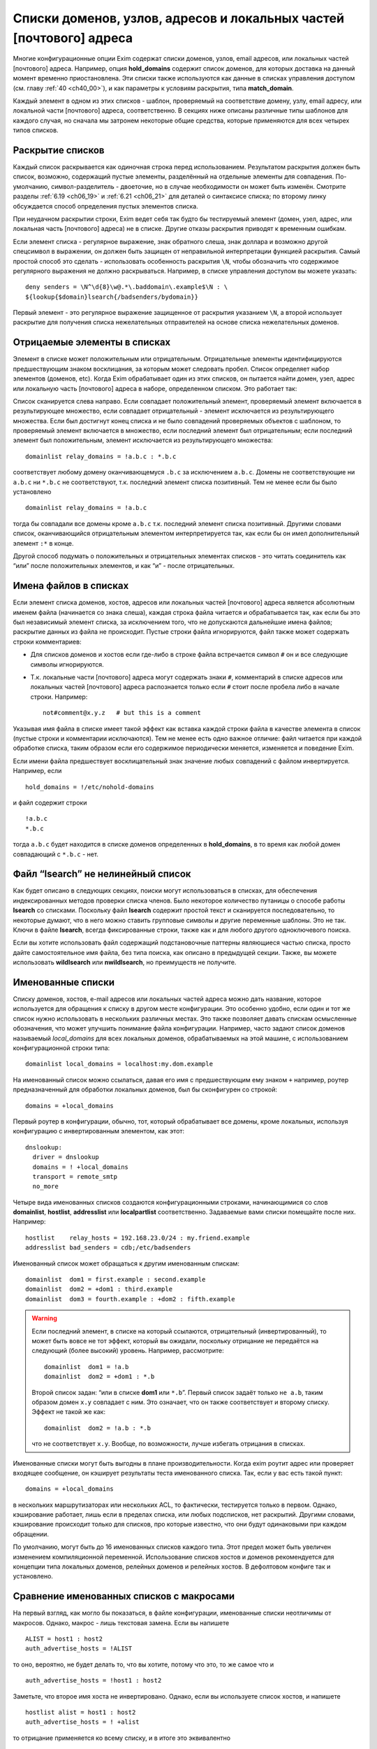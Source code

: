
.. _ch10_00:

Списки доменов, узлов, адресов и локальных частей [почтового] адреса
====================================================================

Многие конфигурационные опции Exim содержат списки доменов, узлов, email адресов, или локальных частей [почтового] адреса. Например, опция **hold_domains** содержит список доменов, для которых доставка на данный момент временно приостановлена. Эти списки также используются как данные в списках управления доступом (см. главу :ref:`40 <ch40_00>`), и как параметры к условиям раскрытия, типа **match_domain**.

Каждый элемент в одном из этих списков - шаблон, проверяемый на соответствие домену, узлу, email адресу, или локальной части [почтового] адреса, соответственно. В секциях ниже описаны различные типы шаблонов для каждого случая, но сначала мы затронем некоторые общие средства, которые применяются для всех четырех типов списков.

.. _ch10_01:

Раскрытие списков
-----------------

Каждый список раскрывается как одиночная строка перед использованием. Результатом раскрытия должен быть список, возможно, содержащий пустые элементы, разделённый на отдельные элементы для совпадения. По-умолчанию, символ-разделитель - двоеточие, но в случае необходимости он может быть изменён. Смотрите разделы :ref:`6.19 <ch06_19>` и :ref:`6.21 <ch06_21>` для деталей о синтаксисе списка; по второму линку обсуждается способ определения пустых элементов списка.

При неудачном раскрытии строки, Exim ведет себя так будто бы тестируемый элемент (домен, узел, адрес, или локальная часть [почтового] адреса) не в списке. Другие отказы раскрытия приводят к временным ошибкам.

Если элемент списка - регулярное выражение, знак обратного слеша, знак доллара и возможно другой спецсимвол в выражении, он должен быть защищен от неправильной интерпретации функцией раскрытия. Самый простой способ это сделать - использовать особенность раскрытия ``\N``, чтобы обозначить что содержимое регулярного выражения не должно раскрываться. Например, в списке управления доступом вы можете указать::

    deny senders = \N^\d{8}\w@.*\.baddomain\.example$\N : \
    ${lookup{$domain}lsearch{/badsenders/bydomain}}

Первый элемент - это регулярное выражение защищенное от раскрытия указанием ``\N``, а второй использует раскрытие для получения списка нежелательных отправителей на основе списка нежелательных доменов.

.. _ch10_02:

Отрицаемые элементы в списках
-----------------------------

Элемент в списке может положительным или отрицательным. Отрицательные элементы идентифицируются предшествующим знаком восклицания, за которым может следовать пробел. Список определяет набор элементов (доменов, etc). Когда Exim обрабатывает один из этих списков, он пытается найти домен, узел, адрес или локальную часть [почтового] адреса в наборе, определенном списком. Это работает так:

Список сканируется слева направо. Если совпадает положительный элемент, проверяемый элемент включается в результирующее множество, если совпадает отрицательный - элемент исключается из результирующего множества. Если был достигнут конец списка и не было совпадений проверяемых объектов с шаблоном, то проверяемый элемент включается в множество, если последний элемент был отрицательным; если последний элемент был положительным, элемент исключается из результирующего множества::

    domainlist relay_domains = !a.b.c : *.b.c


соответствует любому домену оканчивающемуся ``.b.c`` за исключением ``a.b.c``. Домены не соответствующие ни ``a.b.c`` ни ``*.b.c`` не соответствуют, т.к. последний элемент списка позитивный. Тем не менее если бы было установлено

::

    domainlist relay_domains = !a.b.c


тогда бы совпадали все домены кроме ``a.b.c`` т.к. последний элемент списка позитивный. Другими словами список, оканчивающийся отрицательным элементом интерпретируется так, как если бы он имел дополнительный элемент ``:*`` в конце.

Другой способ подумать о положительных и отрицательных элементах списков - это читать соединитель как “или” после положительных элементов, и как “и” - после отрицательных.

.. _ch10_03:

Имена файлов в списках
----------------------

Если элемент списка доменов, хостов, адресов или локальных частей [почтового] адреса является абсолютным именем файла (начинается со знака слеша), каждая строка файла читается и обрабатывается так, как если бы это был независимый элемент списка, за исключением того, что не допускаются дальнейшие имена файлов; раскрытие данных из файла не происходит. Пустые строки файла игнорируются, файл также может содержать строки комментариев:

* Для списков доменов и хостов если где-либо в строке файла встречается символ ``#`` он и все следующие символы игнорируются.
* Т.к. локальные части [почтового] адреса могут содержать знаки ``#``, комментарий в списке адресов или локальных частей [почтового] адреса распознается только если ``#`` стоит после пробела либо в начале строки. Например::
  
    not#comment@x.y.z   # but this is a comment

Указывая имя файла в списке имеет такой эффект как вставка каждой строки файла в качестве элемента в список (пустые строки и комментарии исключаются). Тем не менее есть одно важное отличие: файл читается при каждой обработке списка, таким образом если его содержимое периодически меняется, изменяется и поведение Exim.

Если имени файла предшествует восклицательный знак значение любых совпадений с файлом инвертируется. Например, если

::

    hold_domains = !/etc/nohold-domains

и файл содержит строки

::

    !a.b.c
    *.b.c

тогда ``a.b.c`` будет находится в списке доменов определенных в **hold_domains**, в то время как любой домен совпадающий с ``*.b.c`` - нет.

.. _ch10_04:

Файл “lsearch” не нелинейный список
-----------------------------------

Как будет описано в следующих секциях, поиски могут использоваться в списках, для обеспечения индексированных методов проверки списка членов. Было некоторое количество путаницы о способе работы **lsearch** со списками. Поскольку файл **lsearch** содержит простой текст и сканируется последовательно, то некоторые думают, что в него можно ставить групповые символы и другие переменные шаблоны. Это не так. Ключи в файле **lsearch**, всегда фиксированные строки, также как и для любого другого одноключевого поиска.

Если вы хотите использовать файл содержащий подстановочные паттерны являющиеся частью списка, просто дайте самостоятельное имя файла, без типа поиска, как описано в предыдущей секции. Также, вы можете использовать **wildlsearch** или **nwildlsearch**, но преимуществ не получите.

.. _ch10_05:

Именованные списки
------------------

Списку доменов, хостов, e-mail адресов или локальных частей адреса можно дать название, которое используется для обращения к списку в другом месте конфигурации. Это особенно удобно, если один и тот же список нужно использовать в нескольких различных местах. Это также позволяет давать спискам осмысленные обозначения, что может улучшить понимание файла конфигурации. Например, часто задают список доменов называемый *local_domains* для всех локальных доменов, обрабатываемых на этой машине, с использованием конфигурационной строки типа::

    domainlist local_domains = localhost:my.dom.example

На именованный список можно ссылаться, давая его имя с предшествующим ему знаком ``+`` например, роутер предназначенный для обработки локальных доменов, был бы сконфигурен со строкой::

    domains = +local_domains

Первый роутер в конфигурации, обычно, тот, который обрабатывает все домены, кроме локальных, используя конфигурацию с инвертированным элементом, как этот::

    dnslookup:
      driver = dnslookup
      domains = ! +local_domains
      transport = remote_smtp
      no_more

Четыре вида именованных списков создаются конфигурационными строками, начинающимися со слов **domainlist**, **hostlist**, **addresslist** или **localpartlist** соответственно. Задаваемые вами списки помещайте после них. Например::

    hostlist    relay_hosts = 192.168.23.0/24 : my.friend.example
    addresslist bad_senders = cdb;/etc/badsenders

Именованный список может обращаться к другим именованным спискам::

    domainlist  dom1 = first.example : second.example
    domainlist  dom2 = +dom1 : third.example
    domainlist  dom3 = fourth.example : +dom2 : fifth.example



.. warning:: Если последний элемент, в списке на который ссылаются, отрицательный (инвертированный), то может быть вовсе не тот эффект, который вы ожидали, поскольку отрицание не передаётся на следующий (более высокий) уровень. Например, рассмотрите::

      domainlist  dom1 = !a.b
      domainlist  dom2 = +dom1 : *.b


                                  
  Второй список задан: “или в списке **dom1** или ``*.b``”. Первый список задаёт только ``не a.b``, таким образом домен ``x.y`` совпадает с ним. Это означает, что он также соответствует и второму списку. Эффект не такой же как::
  
      domainlist  dom2 = !a.b : *.b


  что не соответствует ``x.y``. Вообще, по возможности, лучше избегать отрицания в списках.

Именованные списки могут быть выгодны в плане производительности. Когда exim роутит адрес или проверяет входящее сообщение, он кэширует результаты теста именованного списка. Так, если у вас есть такой пункт::

    domains = +local_domains

в нескольких маршрутизаторах или нескольких ACL, то фактически, тестируется только в первом. Однако, кэширование работает, лишь если в пределах списка, или любых подсписков, нет раскрытий. Другими словами, кэширование происходит только для списков, про которые известно, что они будут одинаковыми при каждом обращении.

По умолчанию, могут быть до 16 именованных списков каждого типа. Этот предел может быть увеличен изменением компиляционной переменной. Использование списков хостов и доменов рекомендуется для концепции типа локальных доменов, релейных доменов и релейных хостов. В дефолтовом конфиге так и установлено.


.. _ch10_06:

Сравнение именованных списков с макросами
-----------------------------------------

На первый взгляд, как могло бы показаться, в файле конфигурации, именованные списки неотличимы от макросов. Однако, макрос - лишь текстовая замена. Если вы напишете

::

    ALIST = host1 : host2
    auth_advertise_hosts = !ALIST

то оно, вероятно, не будет делать то, что вы хотите, потому что это, то же самое что и

::

    auth_advertise_hosts = !host1 : host2

Заметьте, что второе имя хоста не инвертировано. Однако, если вы используете список хостов, и напишете

::

    hostlist alist = host1 : host2
    auth_advertise_hosts = ! +alist

то отрицание применяется ко всему списку, и в итоге это эквивалентно

::

    auth_advertise_hosts = !host1 : !host2


.. _ch10_07:

Кэширование именованных списков
-------------------------------

При обработке сообщения exim кэширует результат проверки именованного списка, если есть уверенность, что список статический. Практически, это означает, что кэширование работает только если список не содержит символов ``$``, что гарантирует, что список не будет изменяться при раскрытии. Однако, иногда, вы можете иметь раскрываемый список, про который вы знаете, что это в пределах одного сообщения это будет тот же самый список при каждой проверке. Например::

    domainlist special_domains = \
               ${lookup{$sender_host_address}cdb{/some/file}}

Это обеспечивает список доменов, который зависит лишь от IP-адреса хоста отправителя. Если этот список доменов используется неоднократно (например в нескольких строках ACL, или в нескольких роутерах), по дефолту, результат не кэшируется, поскольку Exim не знает, что каждую проверку это будет один и тот же список.

Добавив ``_cache`` к **domainlist** вы можете сказать Exim`y что результат можно кэшировать. Например::

    domainlist_cache special_domains = ${lookup{...

Если вы сделаете это, то вы должны быть абсолютно уверенны, что кэшированный результат будет верен во всех случаях. Если вы сомневаетесь, не делайте этого.


.. _ch10_08:

Списки доменов
--------------

Списки доменов содержат паттерны, не совпадающие с почтовыми доменами. Следующие типы элементов могут использоваться в списках доменов:

* Если паттерн состоит из единственного символа ``@``, он совпадает с именем локального хоста, установленному опцией **primary_hostname** (или по-умолчанию). Это позволяет использовать один и тот же конфигурационный файл на нескольких разных хостах, различающихся лишь названием.
* Если паттерн содержит строку ``@[]`` - он совпадает с IP-адресом заключённым в квадратные скобки (как в почтовом адресе, который содержит доменный литерал), но лишь в случае, если этот IP адрес распознан как локальный для целей почтового роутинга. Опции **local_interfaces** и **extra_local_interfaces** могут использоваться для контроля, какой именно из нескольких IP адресов хоста обрабатывается как локальный. В сегодняшнем интернете, доменные литералы практически не используются.
* Если паттерн состоит из строки ``@mx_any``, то это совпадает с любым доменом, чья MX-запись указывает на локальных хост, или на любой хост который перечислен в **hosts_treat_as_local**. Элементы ``@mx_primary`` и ``@mx_secondary`` являются подобными, за тем исключением, что первый соответствует лишь в случае если первичных MX указывает на локальную машину, а второй, лишь когда нет первичной записи MX указывающей на локалхост, но на него указывает вторичная MX-запись. “Первичная” MX запись, означает, что у неё самое маленькое значение, и их может быть более одной.
  Поиск MX, соответствующей образцу, выполняется с опциями резольвера для отключения раскрытия имён. Таким образом, например, однокомпонентный домен не будет раскрыт резольвером, добавлением дефолтового домена. Смотрите опции **qualify_single** и **search_parents** роутера **dnslookup** для подробной информации о раскрытии домена.
  Иногда можно игнорировать определённые IP-адреса, при использовании одного из этих паттернов. Вы можете задать их сразу за образцом, при помощи ``/ignore=<ip list>``, где ``<ip list>`` - список IP-адресов. При обработке паттерна, эти адреса игнорируются (сравните с опцией **ignore_target_hosts** в роутере). Например::

      domains = @mx_any/ignore=127.0.0.1

  Этот пример совпадает с любым доменом имеющим MX-запись указывающую на один из IP-адресов локальной машины, за исключением 127.0.0.1.

  Список IP-адресов обрабатывается тем же самым кодом, который обрабатывает список хостов, таким образом тут можно писать сети в виде CIDR, и также тут могут находится негативные элементы.

  Поскольку список IP-адресов является подсписком внутри списка доменов, вы должны быть осторожны, при использовании разделителей если тут больше одного адреса. Как и в любом другом списке, дефолтовый разделитель может быть заменён. Таким образом, можно сделать так::
  
      domains = @mx_any/ignore=<;127.0.0.1;0.0.0.0 : \
                an.other.domain : ...


  чтобы подсписок использовал в качестве разделителя точку с запятой (“;”). При использовании адресов IPv6, полезно поменять разделитель и для главного списка::
  
      domains = <? @mx_any/ignore=<;127.0.0.1;::1 ? \
                an.other.domain ? ...


* Если паттерн начинается со звёздочки (“*”), оставшиеся символы паттерна сравниваются с последними символами домена. Использование звёздочки в списках доменов отличается от её использования в частично соответствующих поисках. В списке доменов, символ следующий за звёздочкой не должен быть точкой, тогда как частичное соответствие работает лишь в разделённых точкой компонентах. Например, элемент списка доменов типа ``*key.ex`` совпадает с ``donkey.ex`` также как и с ``cipher.key.ex``
                                   
* Если паттерн начинается с символа крышки (“^”), то он обрабатывается как регулярное выражение, и совпадает с доменом с использованием соответствующей функции регулярного выражения. Крышка обрабатывается как часть регулярного выражения. Почтовый домен регистронезависим, таким образом, это регулярное выражение по умолчанию регистронезаисимо, но, вы можете сделать его регистрозависимым, начав его с ``(?-i)``. Справочная информация, описывающая синтаксис регулярных выражений, дается в главе :ref:`8 <ch08_00>`.

  .. warning:: Поскольку список доменов раскрывается до обработки, необходимо предварить обратным слешем символы обратного слэша и доллара “$”, или использовать специальную последовательность ``\N`` (смотрите главу :ref:`11 <ch11_00>`) для определения того, что не надо раскрывать (если вы действительно не хотите строить регулярное выражение при помощи раскрытия, разумеется).

* Если паттерн начинается с имени одноключевого поиска, сопровождающегося точкой с запятой (например, “dbm;” или “lsearch;”), то остаток паттерна должен быть именем файла в подходящем для поиска формате. Например, для “cdb;” это должен быть абсолютный путь::
  
      domains = cdb;/etc/mail/local_domains.cdb

  Соответствующий тип поиска производится по файлу, с использованием доменного имени как ключа. В большинстве случаев, данные которые ищутся не нужны, Exim`а интересует лишь есть или нет ключ в файле. Однако, при использовании поиска для опции **domains** в роутере или **domains** кондишене ACL, данные сохраняются в переменной ``$domain_data`` и могут быть использованы в других опциях роутера или в утверждениях, в той же самой ACL.

* Любое имя типа одноключевого поиска может предваряться частью ``<n>-``, где ``<n>`` опционально, например::
  
      domains = partial-dbm;/partial/domains

  Это вызывает частично-соответствующую логику; описание как это работает, дано в разделе :ref:`9.7 <ch09_07>`.

* Любой из одноключевых поисков может сопровождаться звёздочкой. Это вызывает поиск дефолтового значения для ключа содержащего единственную звёздочку, если первоначальный поиск неудачен. Это бесполезная особенность при использовании списка доменов для выбора специфического домена (поскольку совпадает любой домен), но это может иметь значение если результат поиска используется через переменную раскрытия ``$domain_data``.

* Если паттерн начинается с имени поиска в стиле запросов, сопровождаемого точкой с запятой (например,  “nisplus;” или “ldap;”), оставшаяся часть паттерна должна быть соответствующим запросом для поиска, как описано в главе :ref:`9 <ch09_00>`. Например::
  
      hold_domains = mysql;select domain from holdlist \
        where domain = '$domain';


  В большинстве случаев, данные поиска не используются (так, для SQL-запроса, к примеру, не имеет значения выбираемое поле). Exim интересуется лишь тем, успешен запрос или нет. Однако, при использовании поиска в опции **domains** в роутере, данные сохраняются в переменной ``$domain_data`` и могут быть использованы в других опциях.

* Если ни один из вышеупомянутых случаев не применяется, производится регистронезависимое текстовое сравнение между паттерном и доменом.

Вот пример, использующий несколько различных видов паттернов::

    domainlist funny_domains = \
      @ : \
      lib.unseen.edu : \
      *.foundation.fict.example : \
      \N^[1-2]\d{3}\.fict\.example$\N : \
      partial-dbm;/opt/data/penguin/book : \
      nis;domains.byname : \
      nisplus;[name=$domain,status=local],domains.org_dir

Тут очевидна обработка в различных режимах соответствия. Использование звёздочки быстрей чем регулярного выражения (имеется ввиду по трудоёмкости, т.е. процессорным ресурсам)и внесение в список нескольких имён, очевидно тоже. Использование поиска по БД или файлу - дорого (опять-таки - по процессорному времени), но это может оказаться единственным вариантом, если используются сотни имён. Поскольку паттерны проверяются по порядку, имеет смысл поместить самые вероятные (совпадающие чаще всего) выше.

.. _ch10_09:

Списки хостов
-------------

Списки хостов используются для контроля, что можно делать удалённым хостам. Например, некоторым хостам можно разрешить релей через локальную машину, и некоторым может быть разрешено использовать команду SMTP ETRN. Хосты могут быть идентифицированы двумя различными путями, по имени или по IP-адресу. В списке хостов некоторые типы паттернов совпадают с именем хоста, и некоторые совпадают с IP-адресом. Вы должны быть особенно осторожны при использовании одноключевых поисков, и гарантировать что используется правильный ключ.

.. _ch10_10:

Специальные паттерны списка хостов
----------------------------------

Если элемент списка хостов - пустая строка, то она совпадает только когда не используется удалённый хост. Так происходит при получении сообщения от локального процесса используя SMTP на стандартном вводе, т.е. когда не используется соединение TCP/IP. 

Специальный паттерн “*” в списке хостов совпадает с любым хостом, или ни с каким хостом (наверное, имеется ввиду то самое подключение без TCP/IP, от локальных процессов). Фактически, ни имя ни Ip-адрес не просматриваются.

.. _ch10_11:

Паттерны списка хостов, совпадающие с IP-адресом
------------------------------------------------

Если хост IPv4 соединяется с хостом IPv6 и запрос принимается на сокет IPv6, входящий адрес на хосте IPv6 фигурирует как ``::ffff:<v4address>``. Когда такой адрес проверяется в списке хостов, он сначала преобразуется в традиционный адрес IPv4. (Не все операционные системы принимают вызовы IPv4 на сокеты IPv6, поскольку были проблемы с безопасностью.)

Следующие типы паттернов в списках хостов проверяют удалённый хост, просматривая его IP-адрес:

* Если паттерн - просто имя домена (не регулярное выражение, не начинается с ``*``, не является разновидностью поиска), Exim вызывает функцию операционной системы для нахождения ассоциации с IP-адресом (или адресами). По возможности, он использует функцию ``getipnodebyname()``, если же она недоступна, то ``gethostbyname()``. Обычно, она вызывает поиск в DNS. Результат сравнивается с IP-адресом хоста.

  Если происходит временная проблема (типа таймаута DNS) при поиске имени хоста, происходит временная ошибка. Например, если список начинается с использования условия ACL, то ACL даёт “задерживающий” (“defer”) ответ, обычно приводящий к временной ошибке SMTP. Что происходит при невозможности найти адрес для имени хоста, описано ниже, в разделе :ref:`10.14 <ch10_14>`.

* Если паттерн - “@”, он заменяется первичным именем хоста, и используется как имя домена, как описано.

* Если паттерн - IP-адрес, он сравнивается с IP-адресом хоста. Адреса IPv4 даются в нормальной нотации “пунктирной четвёрки”. Адреса IPv6 можно использовать в формате с двоеточием в качестве разделителя, но двоеточия должны быть удвоены, чтобы они не были приняты за разделитель, при использовании дефолтовго разделителя. Адреса IPv6 распознаются даже когда Exim собран без поддержки IPv6. Это означает, что если они фигурируют в списке хостов только для IPv4, Exim не станет из обрабатывать как имена хостов. Они - лишь адреса, которые никогда не совпадают с хостом клиента.

* Если паттерн - “@[]”, он совпадает с IP-адресом любого интерфейса локального хоста. Например, если локалхост - хост IPv4 с одним адресом интерфейса 10.45.23.56, эти две ACL будут иметь одинаковый эффект::
  
      accept hosts = 127.0.0.1 : 10.45.23.56
      accept hosts = @[]

* Если паттерн - IP-адрес со слешем и маской сети (например 10.11.42.0/24), он совпадает с IP-адресом хоста при такой маске. Это позволяет включать целую сеть хостов одним пунктом. Маска используется в CIDR-нотации; это задаёт число битов адреса, которые должны совпадать, начиная с конца адреса.

  .. note:: Маска - это не число адресов, при этом это не самое большое число диапазона адресов. Это число битов в сетевой части адреса. Вышеупомянутый пример определяет 24-х битовую сетевую маску, таким образом она совпадает с 256 адресами в сети 10.11.42.0. Элемент типа::

          192.168.23.236/31
  
    совпадает лишь с двумя адресами, 192.168.23.236 и 192.168.23.237. Маска со значением 32 для адреса IPv6 - тоже самое что её отсутствие; такому элементу соответствует единственный адрес.

  Вот другой пример, показывающий сети IPv4 и IPv6::
  
      recipient_unqualified_hosts = 192.168.0.0/16: \
                                    3ffe::ffff::836f::::/48

  Удвоение разделителей списка применяется лишь в случае когда эти элементы используется внутри строки списка хостов. Это не требуется при задании их внутри файла. Например::
  
      recipient_unqualified_hosts = /opt/exim/unqualnets

  может использовать файл содержащий
  
  ::
  
      172.16.0.0/12
      3ffe:ffff:836f::/48


                                             
  и будет иметь точно такой же эффект как и предыдущий пример. При использовании адресов IPv6 внутри строки, обычно более удобно использовать изменение символа разделителя. Такой список содержит теже самые две сети::
  
      recipient_unqualified_hosts = <; 172.16.0.0/12; \
                                       3ffe:ffff:836f::/48



  Разделитель изменён на точку запятой использованием “<;” в начале списка.

.. _ch10_12:

Паттерны списка хостов для одноключевого поиска по имени хоста
--------------------------------------------------------------

Когда хост идентифицируется по одноключевому поиску его полного IP-адреса, паттерн принимает такой вид::

    net-<single-key-search-type>;<search-data>

Например::

    hosts_lookup = net-cdb;/hosts-by-ip.db

Текстовая форма Ip-адреса хоста используется как ключ поиска. Адреса IPv6 конвертируются к несокращённой форме, с использованием строчных букв, с точками в качестве разделителей, поскольку двоеточие - ограничитель ключа в файлах **lsearch**. [Двоеточия могут использоваться в внутри ключа в файлах **lsearch**, если пометить ключ в кавычки, но это было добавлено позже.] Данные возвращённые поиском не используются.

Одноключевые поиски также могут выполняться с использованием IP-адресов с маской, используя паттерн такой формы::

    net<number>-<single-key-search-type>;<search-data>

Например::

    net24-dbm;/networks.db


Ip-адрес хоста замаскирован используя ``<number>`` в качестве длинны маски. Текстовая строка создаётся из скрытого маской значения, сопровождаемого маской, и это иcпользуется как ключ поиска. Например, если у хоста IP-адрес 192.168.34.6, то ключ для вышеупомянутого примера - “192.168.34.0/24”.

Когда адреса IPv6 конвертируются в строку, обычно, вместо двоеточия используются точки, таким образом, ключи в файлах **lsearch** не должны не должны содержать двоеточий (которые используются для завершения ключей **lsearch**). Это было реализовано за некоторое время, до того как в файлах **lsearch** появилась возможность использовать кавычки. Тем не менее, последние реализации файлов **lsearch** требуют двоеточий в IPv6 ключах (обозначенных кавычками), для того чтобы отличичать их от ключей IPv4. По этой причине, когда тип поиска - **iplsearch**, адреса IPv6 конвертируются, используя двоеточия, а не точки. Во всех случаях, всегда используются полные адреса IPv6, а не аббревиатуры.

В идеале, неплохо было бы убрать все эти аномальные ситуации, путём изменения двоеточий во всех случаях, поскольку теперь квотирование (помещение в кавычки) доступно для **lsearch**. Однако, это было бы несовместимым изменением, сломавшим бы некоторые работающие конфигурации.

.. warning:: Специфические ``net32-`` (для адреса IPv4) или ``net128-`` (для адреса IPv6), не тоже самое что и специфическое ``net-`` без номера. В предыдущем случае ключевые строки включают значение маски, тогда как в последнем IP-адрес используется самостоятельно.

.. _ch10_13:

Паттерны списка хостов совпадающие по имени хоста
-------------------------------------------------

Существует несколько типов паттернов, требующих, чтобы Exim знал имя удалённого хоста. Они являются подстановочными паттернами или поиском по имени. (Если полное имя хоста даётся без какого-либо подстановочного знака, оно используется для поиска соответствующего IP-адреса, как описано выше, в разделе :ref:`ch10_11`.)

Если при столкновении Exim`a с одним из этих паттернов, удалённое имя хоста неизвестно, оно будет найдено по IP-адресу. Хотя многие сервера интернета являются вполне добросовестными, и имеют обратные DNS-записи, есть много хостов у которых её нет [#]_. Следовательно, имя не всегда может быть найдено, и это может привести к нежелательным эффектам. Позаботьтесь об этом при конфигурировании списков хостов с подстановочными паттернами.Рассмотрите вариант, если имя не может быть найдено.

Из-за проблем с разрешением имён хостов по IP-адресам, соответствие имён хостов не такое же как совпадение IP-адресов.

По-умолчанию, для нахождения имени хоста, exim делает обратный DNS-поиск; если в DNS имя не найдено, пробуются системные функции ``gethostbyaddr()`` или ``getipnodebyaddr()`` - какая доступна. Порядок, в котором производится поиск, может быть изменён установками опции **host_lookup_order**. Для безопасности, как только exim находит одно или несколько имён, он ищет адрес IP адреса для этих имён и сравнивает их с IP адресами с которых начал. Принимаются лишь те адреса, чьи IP адреса совпадют. Любые другие имена отбрасываются. Если имена отстутсвуют, exim ведёт себя так, как будто имя хоста не может быть найдено. В большинстве случаев, бывает лишь одно имя и один IP адрес.

Есть несколько опций управляющих поведением в случае, если имя хоста не найдено. Они описаны ниже, в разделе :ref:`10.14 <ch10_14>`.

В результате альясинга, хосты могут иметь более одного имени. При обработке любого из следующих типов паттернов, все имена хостов проверяются:

* Если паттерн начинается с “*”, остаток элемента должен соответствовать концу имени хоста. Например, ``*.b.c`` совпадает со всеми хостами, имена которых заканчивается на ``.b.c``. Эта специальная простая форма используется, поскольку она очень часто необходима. Другие виды подстановок требуют использования регулярных выражений.

* Если элемент начинается с “^”, то это берётся как регулярное выражение которое сравнивается с именем хоста. Имя хоста регистронезависимо, таким образом, это регулярное выражение, по уполчанию, регистронезависимо, но вы можете сделать его регистрозависимым, начав его с ``(?-i)``. Ссылки на описание синтаксиса регулярных выражений даны в главе `8 <ch08_00>`. Например::

      ^(a|b)\.c\.d$

  является регулярным выражением, совпадающим с двумя хостами ``a.c.d`` или ``b.c.d``. Когда регулярное выражение используется в списке хостов, вы должны позаботится о том, чтобы обратный слэш (“\”) и символ доллара (“$”) не были неверно восприняты как часть раскрытия строки. Самый простой способ избежать этого - использовать ``\N`` для того чтобы отметить нужную часть строки как не раскрываемую::
  
      sender_unqualified_hosts = \N^(a|b)\.c\.d$\N : ....

  .. warning:: Если вы хотите соответствия полному имени хоста, то вы должны включить символ “$” - закрывающий метасимвол в регулярном выражении, как в вышеупомянутом примере. Без этого, будет подходить всё, с совпадаюшим именем хоста.

.. _ch10_14:

Поведение, когда IP-адрес не может быть найден
----------------------------------------------

Когда обрабатывается список хостов, Exim`y может понадобиться найти IP-адрес по имени (смотрите раздел :ref:`10.11 <ch10_11>`), или имя хоста по IP-адресу (смотрите раздел :ref:`10.13 <ch10_13>`). В любом случае, при невозможности найти информацию поведение одинаковое.

..note:: Эта секция применяется к постоянным ошибкам поиска. Она не применяется к временным ошибкам DNS, обработка которых описана в следующей секции.
      
По-умолчанию, Exim ведёт себя так, будто хост не совпадает со списком. Это не всегда совпадает с тем, что вам нужно. Для изменения поведения Exim`a есть специальные элементы - ``+include_unknown`` или ``+ignore_unknown`` которые могут появляться в списке (на верхнем уровне, они не признаются в списках файлов).

* Если любой элемент, который следует ``+include_unknown`` требует информации, которая не может быть найдена, exim ведет себя так, будто хост соответствует списку. Например,
  ::

      host_reject_connection = +include_unknown:*.enemy.ex

  отклоняет подключения от любых хостов, чьи имена совпадают с ``*.enemy.ex``, и от тех хостов, чьи имена не могут быть найдены.

* Если любой элемент, который следует ``+ignore_unknown`` требует информации, которая не может быть найдена, Exim игнорирует этот пункт и переходит к оставшейся части списка. Например::
  
      accept hosts = +ignore_unknown : friend.example : \
                     192.168.4.5


  принимает [#]_ от любого хоста, имя которого *friend.example*, и от 192.168.4.5, независимо найдено или нет его имя. Без ``+ignore_unknown``, если имя для 192.168.4.5 не найдено, почта отклоняется.
 
Оба элемента, ``+include_unknown`` и ``+ignore_unknown`` могут появляться в одном списке. Эффект от каждого длиться до следующего или до конца списка.

.. _ch10_15:

Временные ошибки DNS при поиске информации о хосте
--------------------------------------------------

Обычно, временные ошибки DNS приводят к задержке (за исключением, когда опция **dns_again_means_nonexist** превращает их в постоянные ошибки). Однако, список хостов может включать ``+ignore_defer`` и ``+include_defer``, аналогично ``+ignore_unknown`` и ``+include_unknown``, как описано в предыдущей секции. Эти опции должны использоваться с осторожностью, предположительно в некритичных списка хостов, типа "белых списков".


.. _ch10_16:

Список шаблонов хостов для одноключевого поиска по имени хоста
--------------------------------------------------------------

Если паттерн имеет форму

::

    <single-key-search-type>;<search-data>

например

::

    dbm;/host/accept/list

то выполняется одноключевой поиск, с использованием имени хоста в качестве ключа. Если поиск успешен, хост совпадает с элементом. Данные, возвращённые поиском, не используются.

.. note:: С этим видом паттерна вы должны иметь имена хостов как ключи в файле, а не IP-адреса. Если вам нужно сделать поиск основанный на Ip-адресах, то необходимо предварить тип поиска преффиксом ``net-`` (смотрите раздел :ref:`10.12 <ch10_12>`). Однако, ничто не препятствует вам использовать два элемента в одном списке, один для поиска адреса, другой для поиска имени, с использованием обоими одного и того же файла.

.. _ch10_17:

Список шаблонов хостов для поиска в стиле запросов
--------------------------------------------------

Если паттерн имеет форму

::

    <query-style-search-type>;<query>

то выполняются запросы, если они успешны, имя хоста совпадает с элементом. Данные, которые искались, не используются. Переменные ``$sender_host_address`` и ``$sender_host_name`` могут использоваться в запросе. Например::

    hosts_lookup = pgsql;\
      select ip from hostlist where ip='$sender_host_address'

Значение переменной ``$sender_host_address`` для адреса IPv6 содержит двоеточия. Если вам необходимо, вы можете использовать элемент раскрытия **sg** для изменения этого. Если хотите использовать адреса с маской, то можете использовать оператор раскрытия **mask**.

Если запрос содержит ссылку на ``$sender_host_name``, Exim автоматически ищет имя хоста, если это не было сделано раньше. (Смотрите раздел :ref:`10.13 <ch10_13>`, для подробностей о поиске имён хостов.)

.. note:: До релиза 4.30, Exim всегда пытался найти имя хоста перед выполнением запроса, если типу поиска не предшествовало ``net-``. Сейчас это не так. Для обратной совместимости, ``net-`` распознаётся при поиске в стиле запроса, но его присутствие или отсутствие не имеет никакого эффекта. (Разумеется, для одноключевых поисков, ``net-`` является важным. Смотрите раздел :ref:`10.12 <ch10_12>`).

.. _ch10_18:

Смешивание подстановочных имён хостов и адресов в списках хостов
----------------------------------------------------------------

Если вы используете поиск имени или подстановочного имени хоста и IP-адреса в одном списке хостов, то вы должны размещать IP-адреса вначале. Например, в ACL вы могли бы иметь::

    accept hosts = 10.9.8.7 : *.friend.example

Причина этого, в том, что exim обрабатывает списки слева направо. Это позволяет проверить IP-адрес без запроса DNS, а при достижении элемента требующего разрешения имени в адрес происходит ошибка, если невозможно найти имя хоста для сравнения с паттерном. Если вышеупомянутый список был бы в обратном порядке, утверждение **accept** было бы неудачно для хоста имя которого найти невозможно, даже если его IP адрес 10.9.8.7. 

Если же вам действительно необходимо проверять первыми имена, и продолжить проверять IP-адреса, то вы можете переписать эту ACL таким образом::

    accept hosts = *.friend.example
    accept hosts = 10.9.8.7

Если первый **accept** неудачен, exim продолжает проверять второе утверждение. Смотрите часть :ref:`40 <ch40_00>`, для получения подробной информации о ACL.


.. _ch10_19:

Списки адресов
--------------

Списки адресов содержат паттерны совпадающие с почтовыми адресами. Есть лишь один специальный случай: адрес отправителя для рикошета всегда пустой. Вы можете проверить это, задав пустой элемент в списке адресов. Например, вы могли бы установить опцию маршрутизатора, для обработки рикошетов::

    senders = :

Присутствие двоеточия означает пустой элемент. Если никаких данных нет [#]_, то список пуст и не соответствует вообще ничему. Пустой отправитель также может быть обнаружен регулярным выражением, соответствующим пустой строке, и поиском в стиле запросов, успешному в случае если переменная ``$sender_address`` пуста.

Непустые элементы списка адресов могут быть прямыми адресами электронной почты. Например::

    senders = jbc@askone.example : hs@anacreon.example

Разрешается некоторое число групповых символов (т.е. шаблонов). Если паттерн содержит символ ``@``, но он не регулярное выражение, и не начинается с типа поиска заканчивающегося точкой с запятой (описано ниже), локальная часть адреса сравнивается с локальной частью паттерна, которая может начинаться со звёздочки. Если локальная часть совпадает, проверяется точно таким же образом для шаблона списка доменов. Например, домен может быть безразличным, обращаясь к именованному списку, или быть поиском::

    deny senders = *@*.spamming.site:\
                   *@+hostile_domains:\
                   bozo@partial-lsearch;/list/of/dodgy/sites:\
                   *@dbm;/bad/domains.db


    
Если локальная часть начинается с восклицательного знака, требуется чтобы это было определено как регулярное выражение, поскольку в противном случае восклицательный знак, как обычно в списках, будет воспринят как символ отрицания.

Если непустой паттерн не регулярное выражение, или поиск не содержит символ ``@``, это сравнивается с доменной частью адреса. Так понимаются только два формата - литеральный домен (домен в виде IP-адреса) или шаблон домена начинающийся со звёздочки. В обоих случаях, эффект точно такой же, как будто ``*@`` предшествовала паттерну. Например::

    deny senders = enemy.domain : *.enemy.domain

Следующие виды более сложных видов паттернов списков адресов могут совпадать с любым адресом, включая пустой адрес, являющийся характеристикой [#]_ отправителей рикошета:

* Если (после раскрытия) паттерн начинается с “^”, регулярное выражение сравнивается с полным адресом, с паттерном в качестве регулярного выражения. Вы должны позаботится о том, чтобы символы обратного слэша (“\”) и доллара (“$”) не были неправильно восприняты как часть раскрытия строки.Самый простой способ избежать этого - использовать ``\N`` чтобы отметить эту часть строки как не раскрываемую. Например::
  
      deny senders = \N^.*this.*@example\.com$\N : \
                     \N^\d{8}.+@spamhaus.example$\N : ...

  Последовательность ``\N`` удаляется при раскрытии, таким образом элементы действительно начинаются с крышки (“^”), к тому времени как они интерпретируются как паттерн адреса.

* Полные адреса могут искаться с использованием паттерна который с типа поиска завершаемого точкой с запятой, и сопровождаемого данными для поиска. Например::
  
      deny senders = cdb;/etc/blocked.senders : \
        mysql;select address from blocked where \
        address='${quote_mysql:$sender_address}'

  Могут использоваться и одноключевой стиль, и стиль запросов. Для одноключевого типа, exim использует полный адрес как ключ. Однако, пустые ключи не поддерживаются одноключевым поиском, таким образом, сравнение с пустым адресом всегда будет неудачно. Это ограничение не применяется к поиску в стиле запросов.

  Частичное соответствие для одноключевых поисков (раздел :ref:`9.7 <ch09_07>`) не может использоваться, и игнорируется, если задано, с записью в журнал событий (paniclog). Однако, вы можете сконфигурить дефолтовые параметры поиска, как описано в разделе :ref:`9.6 <ch09_06>`, но это полезно лишь для значений по-умолчанию типа ``*@``. Например, с этим поиском::
  
       accept senders = lsearch*@;/some/file

  файл может содержать строки типа таких::
  
      user1@domain1.example
      *@domain2.example

  и для адреса отправителя *nimrod@jaeger.example* последовательность пробуемых ключей будет::
  
      nimrod@jaeger.example
      *@jaeger.example
      *



  .. warning:: Не включайте строку “*” в ключевой файл, поскольку это означало бы что соответствие любому адресу, делая эту проверку бесполезной.

  .. warning:: Не путайте эти два вида элементов::

          deny recipients = dbm*@;/some/file
          deny recipients = *@dbm;/some/file
       
       Первый, по-дефолту, производит полный поиск адреса, как описано, поскольку он начинается с типа поиска. Второй сравнивается с локальной и доменной частью независимо, как описано ниже.

Следующие виды паттерны списков адресов могут совпадать лишь с непустыми адресами. Если адрес пуст, сравнение с любым из этих типов паттернов неудачно.

* Если паттерн начинается с ``@@`` сопровождаемых элементом одноключевого поиска (например ``@@lsearch;/some/file``), проверяемый адрес разбивается на локальную и доменную части. Домен ищется в файле. Если он там не найден, в этом пункте нет соответствий. Если он найден, найденные в файле данные обрабатываются как список паттернов локальных частей, разделённых двоеточиями, каждый из которых, по очереди, сравнивается с локальной частью.

  Поиск может быть частичным, и/или одним относящимся к поиску с дефолтовым ключом “*” (смотрите раздел :ref:`9.6 <ch09_06>`). Искомая локальная часть паттерна, может быть регулярным выражением, или начинаться с “*”, или даже к будущему поиску. Также, они могут быть независимо инвертированы. Например::
  
        deny senders = @@dbm;/etc/reject-by-domain

  данные из DBM файла, могли бы содержать строки::
  
        baddomain.com:  !postmaster : *
        
  для отклонения всех отправителей, кроме “postmaster” из этого домена.
 
  Если требуется, чтобы локальная часть, начиналась с восклицательного знака, это должно быть определено с использованием регулярного выражения. В файлах **lsearch**, отдельные записи могут быть разбиты на несколько строк, для выравнивания, но разделяющие двоеточия всё ещё могут включаться в перевод строки. Пустое место вокруг двоеточий игнорируется. Например::
  
         aol.com:  spammer1 : spammer2 : ^[0-9]+$ :
         spammer3 : spammer4

  Как и во всех списках exim`a, разделённых двоеточиями, двоеточие может быть включено в элемент, путём его (двоеточия) удвоения.

  Если последний элемент списка начинается с правой угловой скобки (“>”), остаток элемента берётся как новый ключ поиска для получения списка продолжения локальных частей. Новый ключ может быть последовательностью символов. Таким образом можно иметь такие вхождения в файле::
  
         aol.com: spammer1 : spammer 2 : >*
         xyz.com: spammer3 : >*
         *:       ^\d{8}$

  в файле который ищется с ``@@dbm*``, для задания совпадения с 8-цифровой локальной частью для всех доменов, в дополнение к специфическим локальным частям перечисленным для каждого домена. Конечно, использование этой особенности стоит другого поиска каждый раз когда цепочка сопровождается [#]_, но целью было уменьшить нагрузку.

  При использовании этого средства, возможно создание петель, и для того чтобы их выявить, цепочки не могут содержать более пятидесяти элементов.

* Стиль ``@@<lookup>`` элемента может использоваться для поиска в стиле запросов, но в этом случае, средство цепочек недоступно. Поиск может вернуть только один список локальных частей.

  .. warning:: есть важное различие между элементами списка адресов в этих двух примерах::

         senders = +my_list
         senders = *@+my_list

    В первом, ``my_list`` является именованным списком адресов, тогда как во втором примере - именованный список доменов.


.. _ch10_20:

Регистр букв в списках адресов
------------------------------

Домены в e-mail адресах всегда обрабатываются регистронезависимо, но для локальных частей, на некоторых системах, это может быть существенно (смотрите **caseful_local_part** для разъяснения того, как Exim работает с этими адресами при роутинге). Однако, :rfc:`2505` (“Anti-Spam Recommendations for SMTP MTAs” - антиспамовые рекомендации для SMTP MTA) предлагает чтобы соответствие адресов спискам заблокированных было сделано в регистронезависимой маненре. Так как большинство списков адресов в Exim`e используется для этого вида управления, exim пытается сделать это [#]_ по-умолчанию.
   
Доменная часть адреса всегда переводится в нижний регистр до сравнения её со списком адресов. Локальная часть, по дефолту, переводится в нижний регистр, и любые производимые сравнения строки делаются регистронезависимо. Это значит, что данные могут быть непосредственно в списках адресов, в файлах включаемых простые имена файлов, и в любых файлах в которых производится поиск с использованием механизма ``@@``, могут быть в любом регистре. Однако, ключи в файлах, поиск в которых производится по типу отличному от **lsearch** (который выполняется регистронезависимо), должны быть в строчных буквах, поскольку в них поиск регистрозависим.

Для разрешения регистрозависимого совпадения в списках адресов, если элемент списка адресов является строкой ``+caseful``, оригинальный регистр локальной части восстанавливается для любого проводимого сравнения, и сравнения строк становятся регистрозависимы. Это не затрагивает домен, остающийся в нижнем регистре. Однако, хотя независимые сравнения доменов остаются регистронезависимы, регулярные выражения производящие сравнение со всем адресом, становятся  регистрозависимыми после того, как был обнаружен пункт ``+caseful``.

.. _ch10_21:

Списки локальных частей
-----------------------

Чувствительность к регистру в списках локальных частей обрабатывается таким же образом для списков адресов, как только что описано. Элемент ``+caseful`` может использоваться, по необходимости. В установке опции **local_parts** в роутере с установленным в ``false`` пунктом **caseful_local_part** адрес в строчных буквах и изначально сравнивается регистронезависмо. В этом случае, ``+caseful`` восстановит регистрозависимое сравнение в списках локальных частей, но не в других местах роутера. Если в роутере опция **caseful_local_part** установлена в ``true``, сравнение в опции **local_parts** регистрозависимо с начала маршрутизатора.

Если список локальных частей расположен в файле (смотрите раздел :ref:`10.3 <ch10_03>`), комментарии обрабатываются также как и списки адресов - они распознаются лишь в случае, если символу “#” предшествует пустой символ, или символ начала новой строки. Иначе, списки локальных частей сравниваются точно также как и списки доменов, за исключением специальных элементов относящихся к локальному хосту (``@``, ``@[]``, ``@mx_any``, ``@mx_primary`` и ``@mx_secondary``) которые не распознаются. Обратитесь к разделу :ref:`10.8 <ch10_08>` для получения дополнительных деталей о других доступных типах элементов.

.. [#] прим. lissyara: иногда очень проблематично добиться от провайдера обратной записи, обусловлено это, по моему, тем что там работают люди понятия не имеющие как её прописать
.. [#] почту, видимо :))
.. [#] в смысле, не было бы даже двоеточия - прим. lissyara
.. [#] видимо, признаком - прим. lissyara
.. [#] видимо, символом “>” - прим. lissyara
.. [#] регистронезависимый поиск, видимо - прим. lissyara
